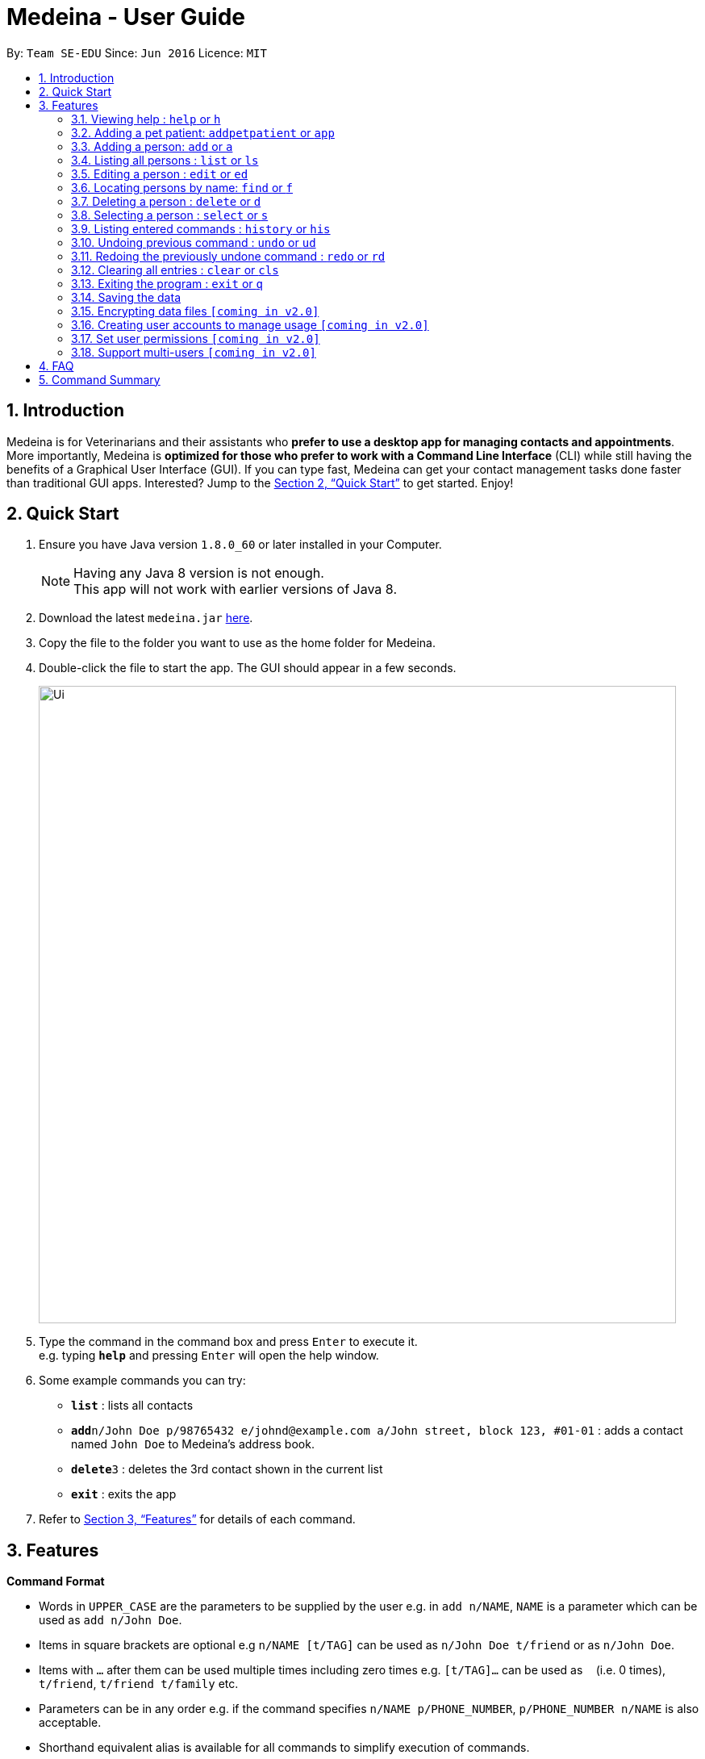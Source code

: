 = Medeina - User Guide
:toc:
:toc-title:
:toc-placement: preamble
:sectnums:
:imagesDir: images
:stylesDir: stylesheets
:xrefstyle: full
:experimental:
ifdef::env-github[]
:tip-caption: :bulb:
:note-caption: :information_source:
endif::[]
:repoURL: https://github.com/CS2103JAN2018-F14-B2/main

By: `Team SE-EDU`      Since: `Jun 2016`      Licence: `MIT`

== Introduction

Medeina is for Veterinarians and their assistants who *prefer to use a desktop app for managing contacts and appointments*. More importantly, Medeina is *optimized for those who prefer to work with a Command Line Interface* (CLI) while still having the benefits of a Graphical User Interface (GUI). If you can type fast, Medeina can get your contact management tasks done faster than traditional GUI apps. Interested? Jump to the <<Quick Start>> to get started. Enjoy!

== Quick Start

.  Ensure you have Java version `1.8.0_60` or later installed in your Computer.
+
[NOTE]
Having any Java 8 version is not enough. +
This app will not work with earlier versions of Java 8.
+
.  Download the latest `medeina.jar` link:{repoURL}/releases[here].
.  Copy the file to the folder you want to use as the home folder for Medeina.
.  Double-click the file to start the app. The GUI should appear in a few seconds.
+
image::Ui.png[width="790"]
+
.  Type the command in the command box and press kbd:[Enter] to execute it. +
e.g. typing *`help`* and pressing kbd:[Enter] will open the help window.
.  Some example commands you can try:

* *`list`* : lists all contacts
* **`add`**`n/John Doe p/98765432 e/johnd@example.com a/John street, block 123, #01-01` : adds a contact named `John Doe` to Medeina's address book.
* **`delete`**`3` : deletes the 3rd contact shown in the current list
* *`exit`* : exits the app

.  Refer to <<Features>> for details of each command.

[[Features]]
== Features

====
*Command Format*

* Words in `UPPER_CASE` are the parameters to be supplied by the user e.g. in `add n/NAME`, `NAME` is a parameter which can be used as `add n/John Doe`.
* Items in square brackets are optional e.g `n/NAME [t/TAG]` can be used as `n/John Doe t/friend` or as `n/John Doe`.
* Items with `…`​ after them can be used multiple times including zero times e.g. `[t/TAG]...` can be used as `{nbsp}` (i.e. 0 times), `t/friend`, `t/friend t/family` etc.
* Parameters can be in any order e.g. if the command specifies `n/NAME p/PHONE_NUMBER`, `p/PHONE_NUMBER n/NAME` is also acceptable.
* Shorthand equivalent alias is available for all commands to simplify execution of commands.
====

=== Viewing help : `help` or `h`

Format: `help` or `h`

=== Adding a pet patient: `addpetpatient` or `app`

Adds a pet patient to Mediena's address book +
Format: `addpetpatient n/PET_PATIENT_NAME s/SPECIES b/BREED c/COLOUR bt/BLOOD_TYPE [t/TAG]...`
or `app n/PET_PATIENT_NAME s/SPECIES b/BREED c/COLOUR bt/BLOOD_TYPE [t/TAG]...`

[TIP]
A pet patient can have any number of tags (including 0)

Examples:
* `addpetpatient n/Jewel s/Cat b/Persian Ragdoll c/Calico bt/AB t/Ragdoll`
* `app n/Joker s/Cat b/Domestic Shorthair c/White bt/AB t/Shorthair`

=== Adding a person: `add` or `a`

Adds a person to Medeina's address book +
Format: `add n/NAME p/PHONE_NUMBER e/EMAIL a/ADDRESS [t/TAG]...` +
or `a n/NAME p/PHONE_NUMBER e/EMAIL a/ADDRESS [t/TAG]...`

[TIP]
A person can have any number of tags (including 0)

Examples:

* `add n/John Doe p/98765432 e/johnd@example.com a/John street, block 123, #01-01`
* `a n/Betsy Crowe t/friend e/betsycrowe@example.com a/Newgate Prison p/1234567 t/criminal`

=== Listing all persons : `list` or `ls`

Shows a list of all persons in Medeina's address book. +
Format: `list` or `ls`

=== Editing a person : `edit` or `ed`

Edits an existing person in Medeina's address book. +
Format: `edit INDEX [n/NAME] [p/PHONE] [e/EMAIL] [a/ADDRESS] [t/TAG]...` +
or `ed INDEX [n/NAME] [p/PHONE] [e/EMAIL] [a/ADDRESS] [t/TAG]...

****
* Edits the person at the specified `INDEX`. The index refers to the index number shown in the last person listing. The index *must be a positive integer* 1, 2, 3, ...
* At least one of the optional fields must be provided.
* Existing values will be updated to the input values.
* When editing tags, the existing tags of the person will be removed i.e adding of tags is not cumulative.
* You can remove all the person's tags by typing `t/` without specifying any tags after it.
****

Examples:

* `edit 1 p/91234567 e/johndoe@example.com` +
Edits the phone number and email address of the 1st person to be `91234567` and `johndoe@example.com` respectively.
* `edit 2 n/Betsy Crower t/` or `e 2 n/Betsy Crower t/` +
Edits the name of the 2nd person to be `Betsy Crower` and clears all existing tags.

=== Locating persons by name: `find` or `f`

Finds persons whose names contain any of the given keywords. +
Format: `find KEYWORD [MORE_KEYWORDS]` or `f KEYWORD [MORE_KEYWORDS]`

****
* The search is case insensitive. e.g `hans` will match `Hans`
* The order of the keywords does not matter. e.g. `Hans Bo` will match `Bo Hans`
* Only the name is searched.
* Only full words will be matched e.g. `Han` will not match `Hans`
* Persons matching at least one keyword will be returned (i.e. `OR` search). e.g. `Hans Bo` will return `Hans Gruber`, `Bo Yang`
****

Examples:

* `f John` +
Returns `john` and `John Doe`
* `find Betsy Tim John` +
Returns any person having names `Betsy`, `Tim`, or `John`

=== Deleting a person : `delete` or `d`

Deletes the specified person from Medeina's address book. +
Format: `delete INDEX` or `d INDEX`

****
* Deletes the person at the specified `INDEX`.
* The index refers to the index number shown in the most recent listing.
* The index *must be a positive integer* 1, 2, 3, ...
****

Examples:

* `list` +
`delete 2` +
Deletes the 2nd person in Medeina's address book.
* `find Betsy` +
`d 1` +
Deletes the 1st person in the results of the `find` command.

=== Selecting a person : `select` or `s`

Selects the person identified by the index number used in the last person listing. +
Format: `select INDEX` or `s INDEX`

****
* Selects the person and loads the Google search page the person at the specified `INDEX`.
* The index refers to the index number shown in the most recent listing.
* The index *must be a positive integer* `1, 2, 3, ...`
****

Examples:

* `list` +
`select 2` +
Selects the 2nd person in Medeina's address book.
* `find Betsy` +
`s 1` +
Selects the 1st person in the results of the `find` command.

=== Listing entered commands : `history` or `his`

Lists all the commands that you have entered in reverse chronological order. +
Format: `history` or `his`

[NOTE]
====
Pressing the kbd:[&uarr;] and kbd:[&darr;] arrows will display the previous and next input respectively in the command box.
====

// tag::undoredo[]
=== Undoing previous command : `undo` or `ud`

Restores Medeina to the state before the previous _undoable_ command was executed. +
Format: `undo` or `ud`

[NOTE]
====
Undoable commands: those commands that modify Medeina's content (`add`, `delete`, `edit` and `clear`).
====

Examples:

* `delete 1` +
`list` +
`ud` (reverses the `delete 1` command) +

* `select 1` +
`list` +
`undo` +
The `undo` command fails as there are no undoable commands executed previously.

* `delete 1` +
`clear` +
`undo` (reverses the `clear` command) +
`ud` (reverses the `delete 1` command) +

=== Redoing the previously undone command : `redo` or `rd`

Reverses the most recent `undo` command. +
Format: `redo` or `rd`

Examples:

* `delete 1` +
`undo` (reverses the `delete 1` command) +
`redo` (reapplies the `delete 1` command) +

* `delete 1` +
`redo` +
The `redo` command fails as there are no `undo` commands executed previously.

* `delete 1` +
`clear` +
`ud` (reverses the `clear` command) +
`ud` (reverses the `delete 1` command) +
`rd` (reapplies the `delete 1` command) +
`rd` (reapplies the `clear` command) +
// end::undoredo[]

=== Clearing all entries : `clear` or `cls`

Clears all entries from Medeina's address book. +
Format: `clear` or `cls`

=== Exiting the program : `exit` or `q`

Exits the program. +
Format: `exit` or `q`

=== Saving the data

Data in Medeina are saved in the hard disk automatically after any command that changes the data. +
There is no need to save manually.

// tag::dataencryption[]
=== Encrypting data files `[coming in v2.0]`

_{explain how the user can enable/disable data encryption}_
// end::dataencryption[]

=== Creating user accounts to manage usage `[coming in v2.0]`

Create user accounts and log in to the application using assigned credentials. Usernames will be reflected for changes made in the application.

=== Set user permissions `[coming in v2.0]`

The assigned administrator of the application (e.g. Veterinarian) can set user permissions for clinic staffs. +

Examples:

* Vet assistants can add new pet patients and their owners to the application, but cannot delete any pet patient or owner from the application.

* Vet assistants can view medical histories of pet patients but not modify them.

=== Support multi-users `[coming in v2.0]`

The application can be used concurrently on different systems and the data will be synced over an internet connection. This allow Veterinarians
and their assistants to access Medeina simultaneously in different rooms.

== FAQ

*Q*: How do I transfer my data to another Computer? +
*A*: Install the app in the other computer and overwrite the empty data file it creates with the file that contains the data of your previous Medeina folder.

== Command Summary

* *Add* `add n/NAME p/PHONE_NUMBER e/EMAIL a/ADDRESS [t/TAG]...` +
or `a n/NAME p/PHONE_NUMBER e/EMAIL a/ADDRESS [t/TAG]...` +
e.g. `add n/James Ho p/22224444 e/jamesho@example.com a/123, Clementi Rd, 1234665 t/friend t/colleague` +
`a n/Jessie Ho p/33335555 e/jessieho@example.com a/123, Clementi Rd, 1234665 t/friend t/colleague`
* *Clear* : `clear` or `cls`
* *Delete* : `delete INDEX` or `d INDEX` +
e.g. `delete 3` or `d 3`
* *Edit* : `edit INDEX [n/NAME] [p/PHONE_NUMBER] [e/EMAIL] [a/ADDRESS] [t/TAG]...` +
or `e INDEX [n/NAME] [p/PHONE_NUMBER] [e/EMAIL] [a/ADDRESS] [t/TAG]...` +
e.g. `edit 2 n/James Lee e/jameslee@example.com` +
`ed 3 n/Jessie Lee e/jessielee@example.com`
* *Exit* : `exit` or `q`
* *Find* : `find KEYWORD [MORE_KEYWORDS]` +
e.g. `find James Jake`
* *List* : `list` or `ls`
* *Help* : `help` or `h`
* *Select* : `select INDEX` or `s INDEX` +
e.g.`select 2` +
`s 2`
* *History* : `history` or `his`
* *Undo* : `undo` or `ud`
* *Redo* : `redo` or `rd`

